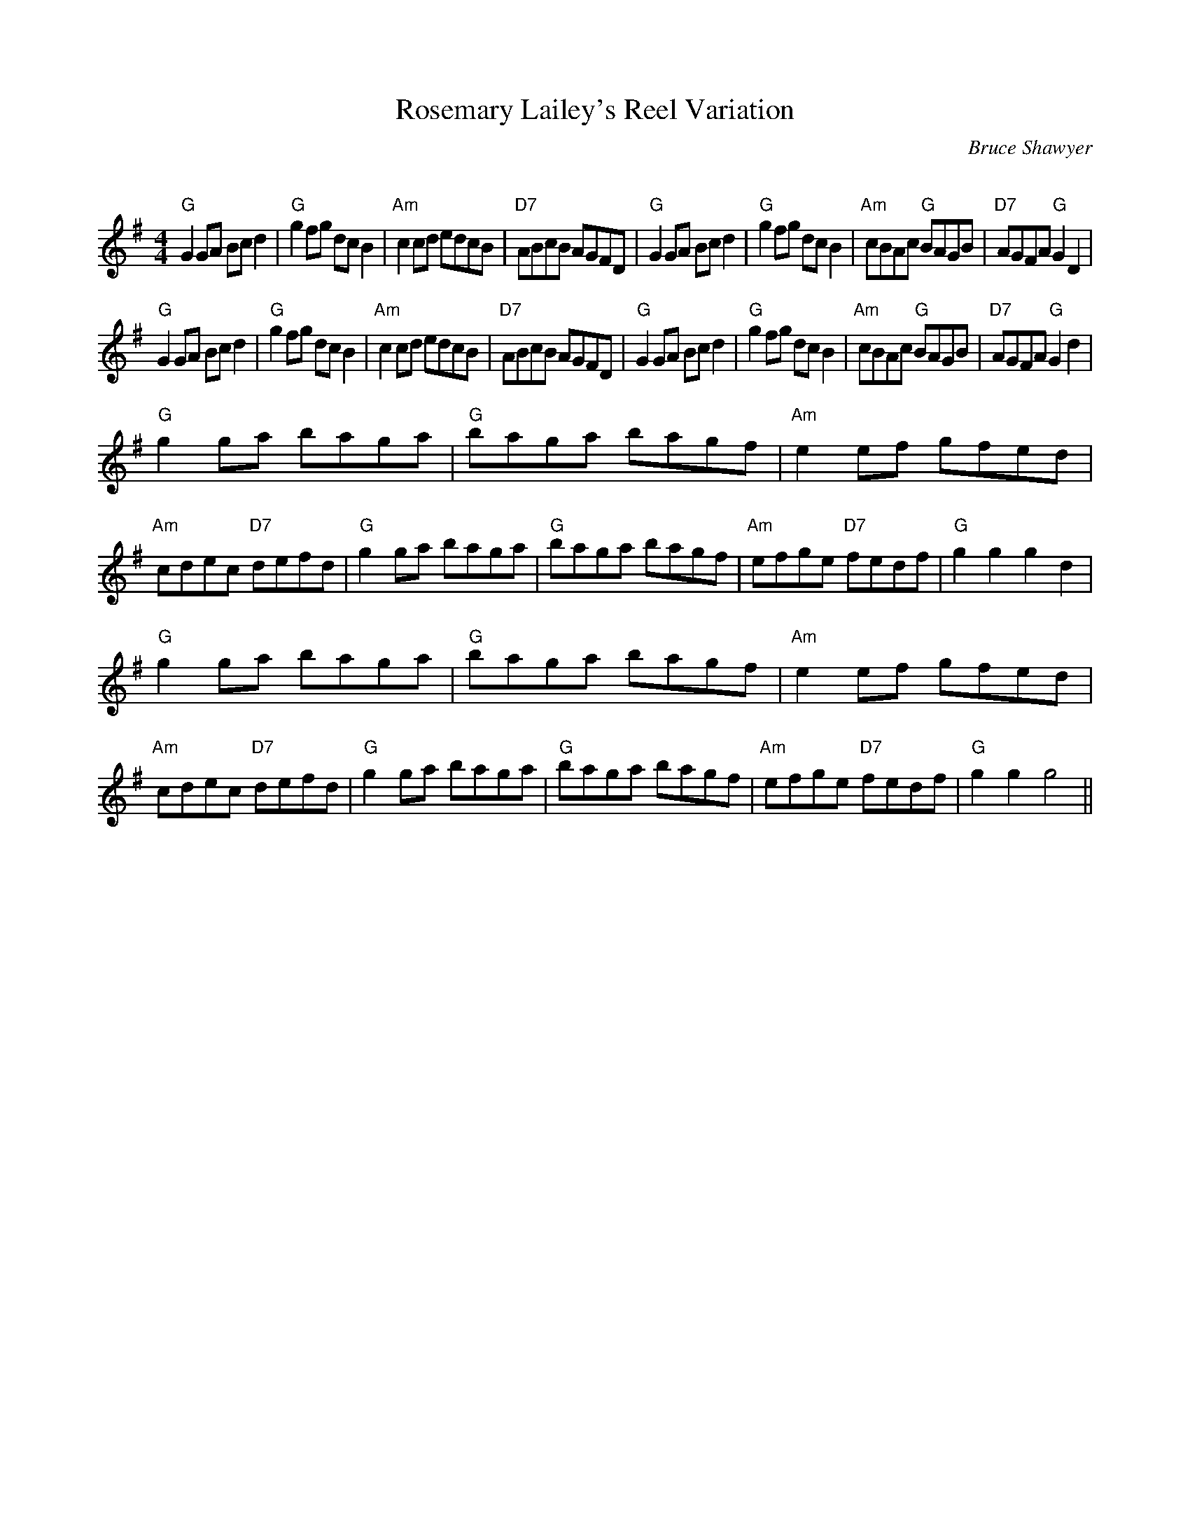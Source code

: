 % 
X:1
T: Rosemary Lailey's Reel Variation
C:Bruce Shawyer 
Q:232
R:Reel
K:G
M:4/4
L:1/8
"G"G2GA Bcd2|"G"g2fg dcB2|"Am"c2cd edcB|"D7"ABcB AGFD|"G"G2GA Bcd2|"G"g2fg dcB2|"Am"cBAc "G"BAGB|"D7"AGFA "G"G2D2|
"G"G2GA Bcd2|"G"g2fg dcB2|"Am"c2cd edcB|"D7"ABcB AGFD|"G"G2GA Bcd2|"G"g2fg dcB2|"Am"cBAc "G"BAGB|"D7"AGFA "G"G2d2|
"G"g2ga baga|"G"baga bagf|"Am"e2ef gfed|"Am"cdec "D7"defd|"G"g2ga baga|"G"baga bagf|"Am"efge "D7"fedf|"G"g2g2 g2d2|
"G"g2ga baga|"G"baga bagf|"Am"e2ef gfed|"Am"cdec "D7"defd|"G"g2ga baga|"G"baga bagf|"Am"efge "D7"fedf|"G"g2g2 g4||

